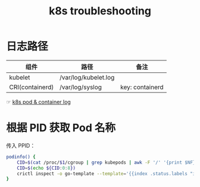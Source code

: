 :PROPERTIES:
:ID:       8C012C07-7BE0-4C36-8A30-95FC1A1BFFC9
:END:
#+TITLE: k8s troubleshooting

* 日志路径
  |-----------------+----------------------+-----------------|
  | 组件            | 路径                 | 备注            |
  |-----------------+----------------------+-----------------|
  | kubelet         | /var/log/kubelet.log |                 |
  | CRI(containerd) | /var/log/syslog      | key: containerd |
  |-----------------+----------------------+-----------------|

  ☞ [[id:78D01CEA-5625-4F56-A2CE-177A9CD5D31A][k8s pod & container log]]

* 根据 PID 获取 Pod 名称
  传入 PPID：
  #+begin_src sh
    podinfo() {
        CID=$(cat /proc/$1/cgroup | grep kubepods | awk -F '/' '{print $NF}')
        CID=$(echo ${CID:0:8})
        crictl inspect -o go-template --template='{{index .status.labels "io.kubernetes.pod.name"}}' $CID
    }
  #+end_src

